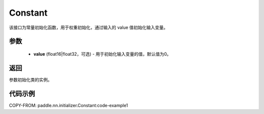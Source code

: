 .. _cn_api_nn_initializer_Constant:

Constant
-------------------------------

.. py:class:: paddle.nn.initializer.Constant(value=0.0)




该接口为常量初始化函数，用于权重初始化，通过输入的 value 值初始化输入变量。

参数
::::::::::::

 - **value** (float16|float32，可选) - 用于初始化输入变量的值，默认值为0。

返回
::::::::::::
参数初始化类的实例。

代码示例
::::::::::::

COPY-FROM: paddle.nn.initializer.Constant:code-example1
